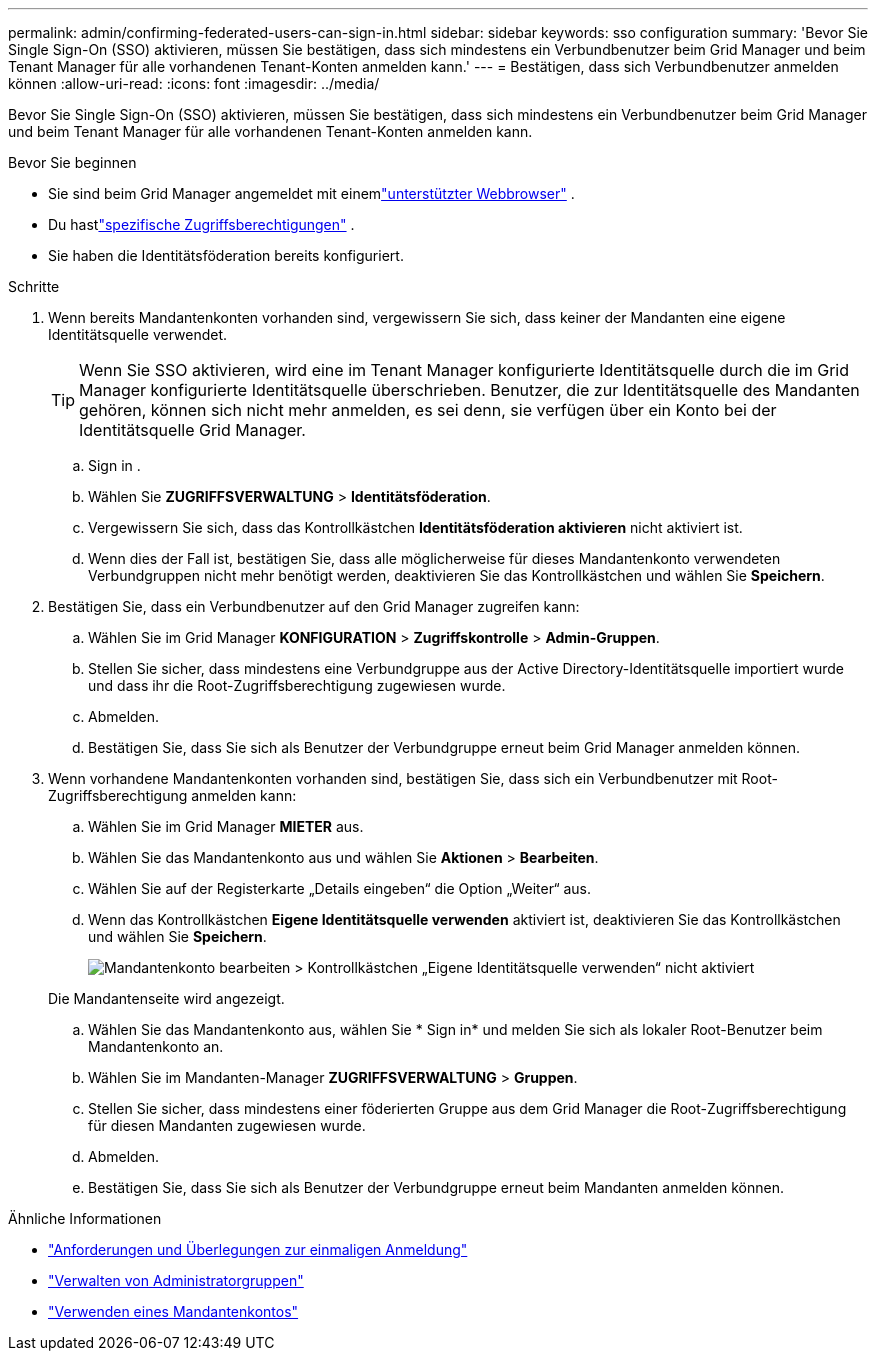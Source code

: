 ---
permalink: admin/confirming-federated-users-can-sign-in.html 
sidebar: sidebar 
keywords: sso configuration 
summary: 'Bevor Sie Single Sign-On (SSO) aktivieren, müssen Sie bestätigen, dass sich mindestens ein Verbundbenutzer beim Grid Manager und beim Tenant Manager für alle vorhandenen Tenant-Konten anmelden kann.' 
---
= Bestätigen, dass sich Verbundbenutzer anmelden können
:allow-uri-read: 
:icons: font
:imagesdir: ../media/


[role="lead"]
Bevor Sie Single Sign-On (SSO) aktivieren, müssen Sie bestätigen, dass sich mindestens ein Verbundbenutzer beim Grid Manager und beim Tenant Manager für alle vorhandenen Tenant-Konten anmelden kann.

.Bevor Sie beginnen
* Sie sind beim Grid Manager angemeldet mit einemlink:../admin/web-browser-requirements.html["unterstützter Webbrowser"] .
* Du hastlink:admin-group-permissions.html["spezifische Zugriffsberechtigungen"] .
* Sie haben die Identitätsföderation bereits konfiguriert.


.Schritte
. Wenn bereits Mandantenkonten vorhanden sind, vergewissern Sie sich, dass keiner der Mandanten eine eigene Identitätsquelle verwendet.
+

TIP: Wenn Sie SSO aktivieren, wird eine im Tenant Manager konfigurierte Identitätsquelle durch die im Grid Manager konfigurierte Identitätsquelle überschrieben.  Benutzer, die zur Identitätsquelle des Mandanten gehören, können sich nicht mehr anmelden, es sei denn, sie verfügen über ein Konto bei der Identitätsquelle Grid Manager.

+
.. Sign in .
.. Wählen Sie *ZUGRIFFSVERWALTUNG* > *Identitätsföderation*.
.. Vergewissern Sie sich, dass das Kontrollkästchen *Identitätsföderation aktivieren* nicht aktiviert ist.
.. Wenn dies der Fall ist, bestätigen Sie, dass alle möglicherweise für dieses Mandantenkonto verwendeten Verbundgruppen nicht mehr benötigt werden, deaktivieren Sie das Kontrollkästchen und wählen Sie *Speichern*.


. Bestätigen Sie, dass ein Verbundbenutzer auf den Grid Manager zugreifen kann:
+
.. Wählen Sie im Grid Manager *KONFIGURATION* > *Zugriffskontrolle* > *Admin-Gruppen*.
.. Stellen Sie sicher, dass mindestens eine Verbundgruppe aus der Active Directory-Identitätsquelle importiert wurde und dass ihr die Root-Zugriffsberechtigung zugewiesen wurde.
.. Abmelden.
.. Bestätigen Sie, dass Sie sich als Benutzer der Verbundgruppe erneut beim Grid Manager anmelden können.


. Wenn vorhandene Mandantenkonten vorhanden sind, bestätigen Sie, dass sich ein Verbundbenutzer mit Root-Zugriffsberechtigung anmelden kann:
+
.. Wählen Sie im Grid Manager *MIETER* aus.
.. Wählen Sie das Mandantenkonto aus und wählen Sie *Aktionen* > *Bearbeiten*.
.. Wählen Sie auf der Registerkarte „Details eingeben“ die Option „Weiter“ aus.
.. Wenn das Kontrollkästchen *Eigene Identitätsquelle verwenden* aktiviert ist, deaktivieren Sie das Kontrollkästchen und wählen Sie *Speichern*.
+
image::../media/sso_uses_own_identity_source_for_tenant.png[Mandantenkonto bearbeiten > Kontrollkästchen „Eigene Identitätsquelle verwenden“ nicht aktiviert]

+
Die Mandantenseite wird angezeigt.

.. Wählen Sie das Mandantenkonto aus, wählen Sie * Sign in* und melden Sie sich als lokaler Root-Benutzer beim Mandantenkonto an.
.. Wählen Sie im Mandanten-Manager *ZUGRIFFSVERWALTUNG* > *Gruppen*.
.. Stellen Sie sicher, dass mindestens einer föderierten Gruppe aus dem Grid Manager die Root-Zugriffsberechtigung für diesen Mandanten zugewiesen wurde.
.. Abmelden.
.. Bestätigen Sie, dass Sie sich als Benutzer der Verbundgruppe erneut beim Mandanten anmelden können.




.Ähnliche Informationen
* link:requirements-for-sso.html["Anforderungen und Überlegungen zur einmaligen Anmeldung"]
* link:managing-admin-groups.html["Verwalten von Administratorgruppen"]
* link:../tenant/index.html["Verwenden eines Mandantenkontos"]

